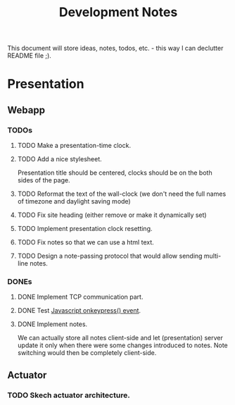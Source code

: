 #+title: Development Notes

This document will store ideas, notes, todos, etc. - this way I can declutter README file ;).

* Presentation

** Webapp
*** TODOs

**** TODO Make a presentation-time clock.

**** TODO Add a nice stylesheet.
	 Presentation title should be centered, clocks should be on the both sides of the page.
**** TODO Reformat the text of the wall-clock (we don't need the full names of timezone and daylight saving mode)
**** TODO Fix site heading (either remove or make it dynamically set)
**** TODO Implement presentation clock resetting.
**** TODO Fix notes so that we can use a html text.
**** TODO Design a note-passing protocol that would allow sending multi-line notes.

*** DONEs
**** DONE Implement TCP communication part.
**** DONE Test [[http://www.w3schools.com/jsref/event_onkeypress.asp][Javascript onkeypress() event]].
**** DONE Implement notes.
	 We can actually store all notes client-side and let (presentation) server update it only when there were some changes introduced to notes.
	 Note switching would then be completely client-side.

** Actuator

*** TODO Skech actuator architecture.
